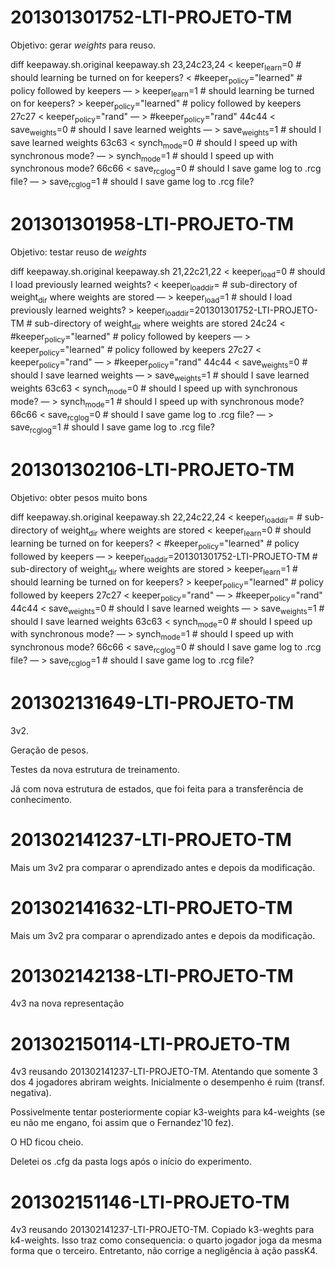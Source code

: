 * 201301301752-LTI-PROJETO-TM
Objetivo: gerar $weights$ para reuso.

diff keepaway.sh.original keepaway.sh
23,24c23,24
< keeper_learn=0                   # should learning be turned on for keepers?
< #keeper_policy="learned"         # policy followed by keepers
---
> keeper_learn=1                   # should learning be turned on for keepers?
> keeper_policy="learned"          # policy followed by keepers
27c27
< keeper_policy="rand"
---
> #keeper_policy="rand"
44c44
< save_weights=0                    # should I save learned weights
---
> save_weights=1                    # should I save learned weights
63c63
< synch_mode=0                     # should I speed up with synchronous mode?
---
> synch_mode=1                     # should I speed up with synchronous mode?
66c66
< save_rcg_log=0                   # should I save game log to .rcg file?
---
> save_rcg_log=1                   # should I save game log to .rcg file?
* 201301301958-LTI-PROJETO-TM
Objetivo: testar reuso de $weights$

diff keepaway.sh.original keepaway.sh
21,22c21,22
< keeper_load=0                    # should I load previously learned weights?
< keeper_load_dir=                 # sub-directory of weight_dir where weights are stored
---
> keeper_load=1                    # should I load previously learned weights?
> keeper_load_dir=201301301752-LTI-PROJETO-TM                 # sub-directory of weight_dir where weights are stored
24c24
< #keeper_policy="learned"         # policy followed by keepers
---
> keeper_policy="learned"          # policy followed by keepers
27c27
< keeper_policy="rand"
---
> #keeper_policy="rand"
44c44
< save_weights=0                    # should I save learned weights
---
> save_weights=1                    # should I save learned weights
63c63
< synch_mode=0                     # should I speed up with synchronous mode?
---
> synch_mode=1                     # should I speed up with synchronous mode?
66c66
< save_rcg_log=0                   # should I save game log to .rcg file?
---
> save_rcg_log=1                   # should I save game log to .rcg file?
* 201301302106-LTI-PROJETO-TM
Objetivo: obter pesos muito bons


diff keepaway.sh.original keepaway.sh
22,24c22,24
< keeper_load_dir=                 # sub-directory of weight_dir where weights are stored
< keeper_learn=0                   # should learning be turned on for keepers?
< #keeper_policy="learned"         # policy followed by keepers
---
> keeper_load_dir=201301301752-LTI-PROJETO-TM                 # sub-directory of weight_dir where weights are stored
> keeper_learn=1                   # should learning be turned on for keepers?
> keeper_policy="learned"          # policy followed by keepers
27c27
< keeper_policy="rand"
---
> #keeper_policy="rand"
44c44
< save_weights=0                    # should I save learned weights
---
> save_weights=1                    # should I save learned weights
63c63
< synch_mode=0                     # should I speed up with synchronous mode?
---
> synch_mode=1                     # should I speed up with synchronous mode?
66c66
< save_rcg_log=0                   # should I save game log to .rcg file?
---
> save_rcg_log=1                   # should I save game log to .rcg file?
* 201302131649-LTI-PROJETO-TM
3v2.

Geração de pesos.

Testes da nova estrutura de treinamento.

Já com nova estrutura de estados, que foi feita para a transferência
de conhecimento.

* 201302141237-LTI-PROJETO-TM
Mais um 3v2 pra comparar o aprendizado antes e depois da modificação.
* 201302141632-LTI-PROJETO-TM
Mais um 3v2 pra comparar o aprendizado antes e depois da modificação.
* 201302142138-LTI-PROJETO-TM
4v3 na nova representação
* 201302150114-LTI-PROJETO-TM
4v3 reusando 201302141237-LTI-PROJETO-TM.
Atentando que somente 3 dos 4 jogadores abriram weights.
Inicialmente o desempenho é ruim (transf. negativa).

Possivelmente tentar posteriormente copiar k3-weights para k4-weights
(se eu não me engano, foi assim que o Fernandez'10 fez).

O HD ficou cheio.

Deletei os .cfg da pasta logs após o início do experimento.
* 201302151146-LTI-PROJETO-TM
4v3 reusando 201302141237-LTI-PROJETO-TM.
Copiado k3-weghts para k4-weights.
Isso traz como consequencia: o quarto jogador joga da mesma forma que
o terceiro.
Entretanto, não corrige a negligência à ação passK4. 
